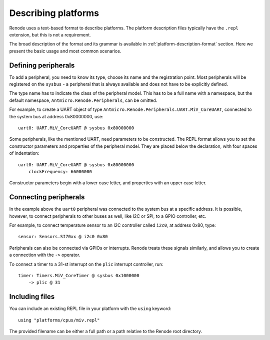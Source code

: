 .. _describing-platforms:

Describing platforms
....................

Renode uses a text-based format to describe platforms.
The platform description files typically have the ``.repl`` extension, but this is not a requirement.

The broad description of the format and its grammar is available in :ref:`platform-description-format` section.
Here we present the basic usage and most common scenarios.

Defining peripherals
''''''''''''''''''''

To add a peripheral, you need to know its type, choose its name and the registration point.
Most peripherals will be registered on the ``sysbus`` - a peripheral that is always available and does not have to be explicitly defined.

The type name has to indicate the class of the peripheral model.
This has to be a full name with a namespace, but the default namespace, ``Antmicro.Renode.Peripherals``, can be omitted.

For example, to create a UART object of type ``Antmicro.Renode.Peripherals.UART.MiV_CoreUART``, connected to the system bus at address 0x80000000, use::

    uart0: UART.MiV_CoreUART @ sysbus 0x80000000

Some peripherals, like the mentioned UART, need parameters to be constructed.
The REPL format allows you to set the constructor parameters and properties of the peripheral model.
They are placed below the declaration, with four spaces of indentation::

    uart0: UART.MiV_CoreUART @ sysbus 0x80000000
        clockFrequency: 66000000

Constructor parameters begin with a lower case letter, and properties with an upper case letter.

Connecting peripherals
''''''''''''''''''''''

In the example above the ``uart0`` peripheral was connected to the system bus at a specific address.
It is possible, however, to connect peripherals to other buses as well, like I2C or SPI, to a GPIO controller, etc.

For example, to connect temperature sensor to an I2C controller called ``i2c0``, at address 0x80, type::

    sensor: Sensors.SI70xx @ i2c0 0x80

Peripherals can also be connected via GPIOs or interrupts.
Renode treats these signals similarly, and allows you to create a connection with the ``->`` operator.

To connect a timer to a 31-st interrupt on the ``plic`` interrupt controller, run::

    timer: Timers.MiV_CoreTimer @ sysbus 0x1000000
        -> plic @ 31

Including files
'''''''''''''''

You can include an existing REPL file in your platform with the ``using`` keyword::

    using "platforms/cpus/miv.repl"

The provided filename can be either a full path or a path relative to the Renode root directory.
